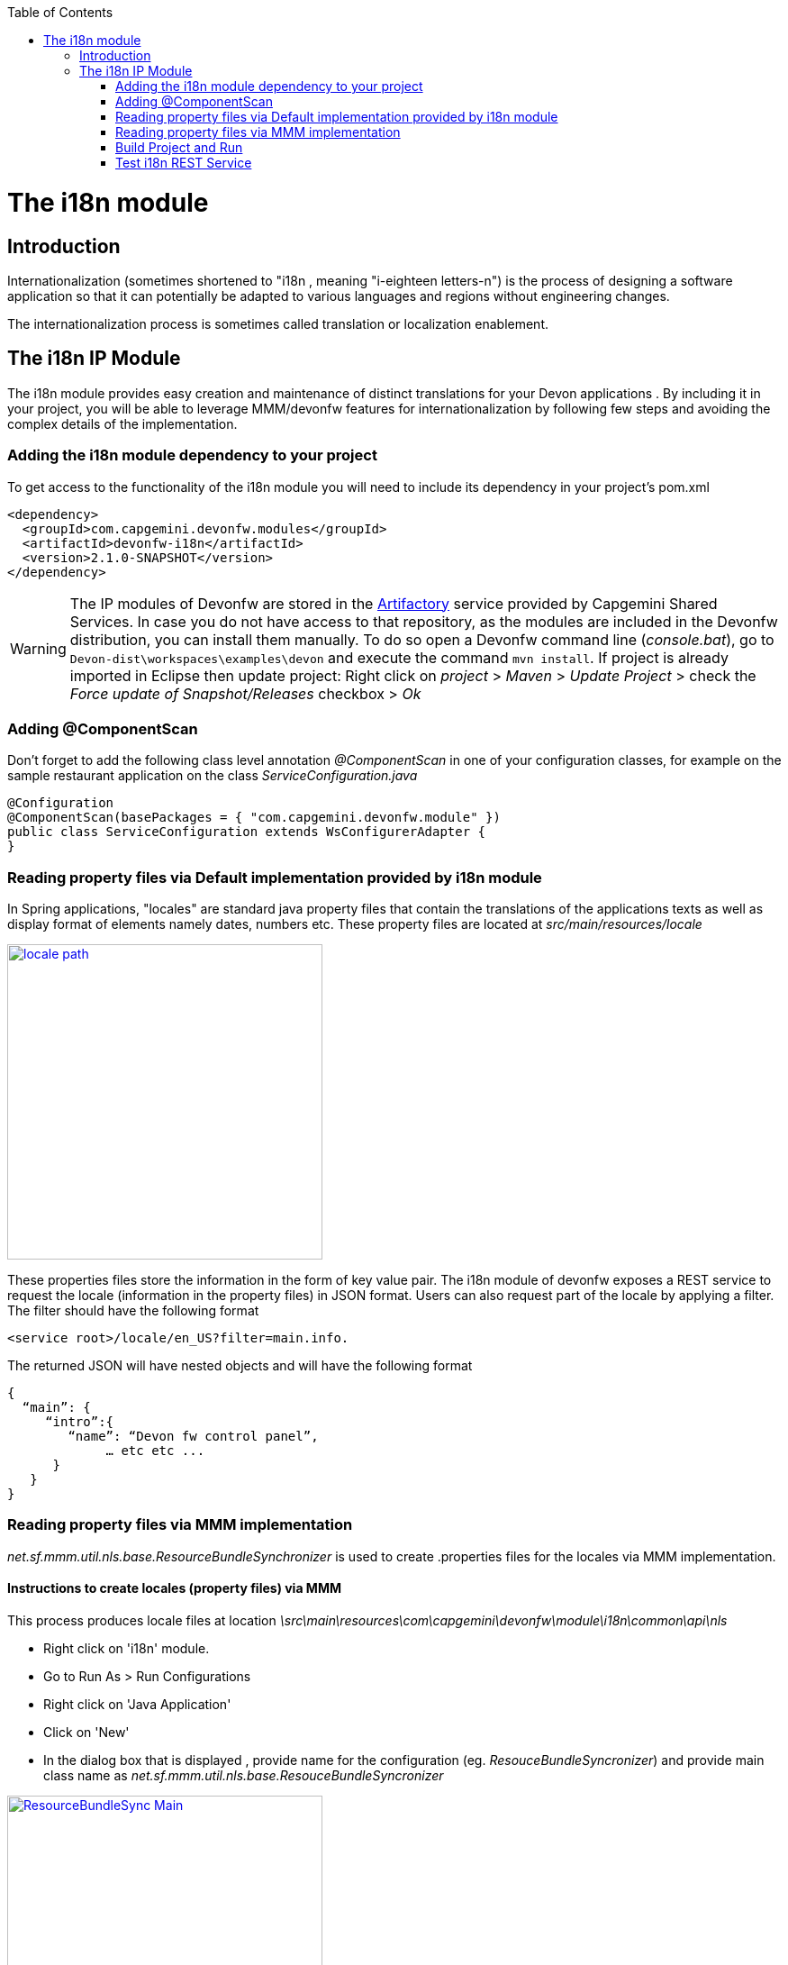 :toc: macro
toc::[]

= The i18n module

== Introduction

Internationalization (sometimes shortened to "i18n , meaning "i-eighteen letters-n") is the process of designing a software application so that it can potentially be adapted to various languages and regions without engineering changes.

The internationalization process is sometimes called translation or localization enablement.

== The i18n IP Module

The i18n module provides easy creation and maintenance of distinct translations for your Devon applications . By including it in your project, you will be able to leverage MMM/devonfw features for internationalization by following few steps and  avoiding the complex details of the implementation.

=== Adding the i18n module dependency to your project
To get access to the functionality of the i18n module you will need to include its dependency in your project's pom.xml

[source,xml]
----
<dependency>
  <groupId>com.capgemini.devonfw.modules</groupId>
  <artifactId>devonfw-i18n</artifactId>
  <version>2.1.0-SNAPSHOT</version>
</dependency>
----

[WARNING]
====
The IP modules of Devonfw are stored in the https://www.jfrog.com/artifactory/[Artifactory] service provided by Capgemini Shared Services. In case you do not have access to that repository, as the modules are included in the Devonfw distribution, you can install them manually. To do so open a Devonfw command line (_console.bat_), go to `Devon-dist\workspaces\examples\devon` and execute the command `mvn install`.
If project is already imported in Eclipse then update project: Right click on _project_ > _Maven_ > _Update Project_ > check the _Force update of Snapshot/Releases_ checkbox > _Ok_
====

=== Adding @ComponentScan

Don't forget to add the following class level annotation _@ComponentScan_ in one of your configuration classes, for example on the sample restaurant application on the class _ServiceConfiguration.java_ 

[source,xml]
----
@Configuration
@ComponentScan(basePackages = { "com.capgemini.devonfw.module" })
public class ServiceConfiguration extends WsConfigurerAdapter {
}
----

=== Reading property files via Default implementation provided by i18n module

In Spring applications, "locales" are standard java property files that contain the translations of the applications texts as well as display format of elements namely dates, numbers etc. These property files are located at _src/main/resources/locale_

image::images/devonfw-i18n/locale_path.png[,width="350",locale path, link="images/devonfw-i18n/locale_path.png"]

These properties files store the information in the form of key value pair. The i18n module of devonfw exposes a REST service to request the locale (information in the property files) in JSON format. Users can also request part of the locale by applying a filter. The filter should have the following format 

[source,xml]
----
<service root>/locale/en_US?filter=main.info. 
----

The returned JSON will have nested objects and will have the following format

[source,xml]
----
{
  “main”: {
     “intro”:{
        “name”: “Devon fw control panel”,
	     … etc etc ...
      }
   }
}
----
 
=== Reading property files via MMM implementation

_net.sf.mmm.util.nls.base.ResourceBundleSynchronizer_  is used to create .properties files for the locales via MMM implementation.

==== Instructions to create locales (property files) via MMM

This process produces locale files at location _\src\main\resources\com\capgemini\devonfw\module\i18n\common\api\nls_

- Right click on 'i18n' module.
- Go to Run As > Run Configurations 
- Right click on 'Java Application' 
- Click on 'New'
- In the dialog box that is displayed , provide name for the configuration (eg. _ResouceBundleSyncronizer_) and provide main class name as _net.sf.mmm.util.nls.base.ResouceBundleSyncronizer_


image::images/devonfw-i18n/ResourceBundleSync_Main.png[,width="350",ResourceBundleSync_Main,link="images/devonfw-i18n/ResourceBundleSync_Main.png"]


- Click on _Arguments_ tab besides Main tab.
- Enter program Arguments as "--locale <locale>" eg. "--locale en"

image::images/devonfw-i18n/ResourceBundleSync_argument.png[,width="350",ResourceBundleSync_argument,link="images/devonfw-i18n/ResourceBundleSync_argument.png"]


8. Apply the changes and click 'Run' button.

File _config.properties_ provides flag value true/false, which is used to switch between default implementation and MMM implementation.

[source,xml]
----
i18n.mmm.enabled=true
----

=== Build Project and Run

Perform the operations clean & build for your project in eclipse and launch _SpringBootApp.java_. You can view i18n REST service in available REST webservices (http://localhost:8081/oasp4j-sample-server/services/rest/). 

=== Test i18n REST Service

To test i18n REST service, the general format of the service will be as follows:

[source,xml]
----
General Format : <service root>/i18n/locales/<local indicator>
eg. localhost:8081/oasp4j-sample-server/services/rest/i18n/locales/en_US
----